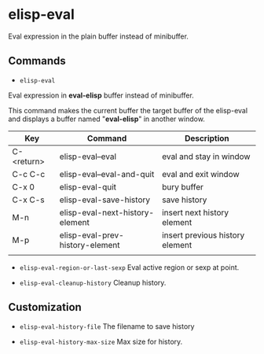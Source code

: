 * elisp-eval

Eval expression in the plain buffer instead of minibuffer.

** Commands

+ ~elisp-eval~
Eval expression in *eval-elisp* buffer instead of minibuffer.

This command makes the current buffer the target buffer of
the elisp-eval and displays a buffer named "*eval-elisp*" in another window.

| Key        | Command                         | Description                     |
|------------+---------------------------------+---------------------------------|
| C-<return> | elisp-eval--eval                | eval and stay in window         |
| C-c C-c    | elisp-eval--eval-and-quit       | eval and exit window            |
| C-x 0      | elisp-eval-quit                 | bury buffer                     |
| C-x C-s    | elisp-eval-save-history         | save history                    |
| M-n        | elisp-eval-next-history-element | insert next history element     |
| M-p        | elisp-eval-prev-history-element | insert previous history element |
|            |                                 |                                 |

+ ~elisp-eval-region-or-last-sexp~
  Eval active region or sexp at point.

+ ~elisp-eval-cleanup-history~ Cleanup history.


** Customization

+ ~elisp-eval-history-file~
  The filename to save history

+ ~elisp-eval-history-max-size~
  Max size for history.

